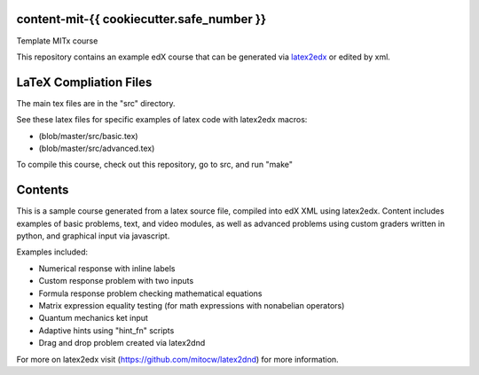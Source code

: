 content-mit-{{ cookiecutter.safe_number }}
=====================================

Template MITx course

This repository contains an example edX course that can be generated via
`latex2edx <https://github.com/mitocw/latex2edx>`__ or edited by xml.

LaTeX Compliation Files
=======================

The main tex files are in the "src" directory.

See these latex files for specific examples of latex code with latex2edx
macros:

-  (blob/master/src/basic.tex)

-  (blob/master/src/advanced.tex)

To compile this course, check out this repository, go to src, and run
"make"

Contents
========

This is a sample course generated from a latex source file, compiled
into edX XML using latex2edx. Content includes examples of basic
problems, text, and video modules, as well as advanced problems using
custom graders written in python, and graphical input via javascript.

Examples included:

-  Numerical response with inline labels
-  Custom response problem with two inputs
-  Formula response problem checking mathematical equations
-  Matrix expression equality testing (for math expressions with
   nonabelian operators)
-  Quantum mechanics ket input
-  Adaptive hints using "hint\_fn" scripts
-  Drag and drop problem created via latex2dnd

For more on latex2edx visit (https://github.com/mitocw/latex2dnd) for
more information.
